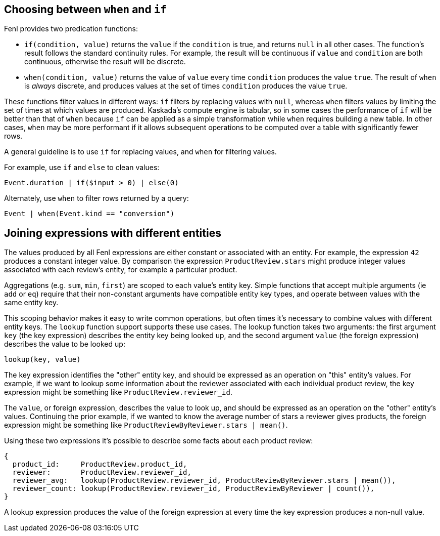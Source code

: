 == Choosing between `when` and `if`

Fenl provides two predication functions:

* `if(condition, value)` returns the `value` if the `condition` is true,
and returns `null` in all other cases. The function's result follows the
standard continuity rules. For example, the result will be continuous if
`value` and `condition` are both continuous, otherwise the result will
be discrete.
* `when(condition, value)` returns the value of `value` every time
`condition` produces the value `true`. The result of `when` is _always_
discrete, and produces values at the set of times `condition` produces
the value `true`.

These functions filter values in different ways: `if` filters by
replacing values with `null`, whereas `when` filters values by limiting
the set of times at which values are produced. Kaskada's compute engine
is tabular, so in some cases the performance of `if` will be better than
that of `when` because `if` can be applied as a simple transformation
while `when` requires building a new table. In other cases, `when` may
be more performant if it allows subsequent operations to be computed
over a table with significantly fewer rows.

A general guideline is to use `if` for replacing values, and `when` for
filtering values.

For example, use `if` and `else` to clean values:

[source,fenl]
----
Event.duration | if($input > 0) | else(0)
----

Alternately, use `when` to filter rows returned by a query:

[source,fenl]
----
Event | when(Event.kind == "conversion")
----

== Joining expressions with different entities

The values produced by all Fenl expressions are either constant or
associated with an entity. For example, the expression `42` produces a
constant integer value. By comparison the expression
`ProductReview.stars` might produce integer values associated with each
review's entity, for example a particular product.

Aggregations (e.g. `sum`, `min`, `first`) are scoped to each value's
entity key. Simple functions that accept multiple arguments (ie `add` or
`eq`) require that their non-constant arguments have compatible entity
key types, and operate between values with the same entity key.

This scoping behavior makes it easy to write common operations, but
often times it's necessary to combine values with different entity keys.
The `lookup` function support supports these use cases. The lookup
function takes two arguments: the first argument `key` (the key
expression) describes the entity key being looked up, and the second
argument `value` (the foreign expression) describes the value to be
looked up:

[source,fenl]
----
lookup(key, value)
----

The key expression identifies the "other" entity key, and should be
expressed as an operation on "this" entity's values. For example, if we
want to lookup some information about the reviewer associated with each
individual product review, the key expression might be something like
`ProductReview.reviewer_id`.

The `value`, or foreign expression, describes the value to look up, and
should be expressed as an operation on the "other" entity's values.
Continuing the prior example, if we wanted to know the average number of
stars a reviewer gives products, the foreign expression might be
something like `ProductReviewByReviewer.stars | mean()`.

Using these two expressions it's possible to describe some facts about
each product review:

[source,fenl]
----
{
  product_id:     ProductReview.product_id,
  reviewer:       ProductReview.reviewer_id,
  reviewer_avg:   lookup(ProductReview.reviewer_id, ProductReviewByReviewer.stars | mean()),
  reviewer_count: lookup(ProductReview.reviewer_id, ProductReviewByReviewer | count()),
}
----

A lookup expression produces the value of the foreign expression at
every time the key expression produces a non-null value.

